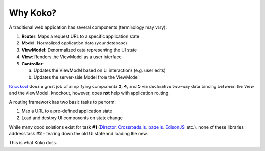 Why Koko?
=========

A traditional web application has several components (terminology
may vary):

1. **Router**: Maps a request URL to a specific application state
2. **Model**: Normalized application data (your database)
3. **ViewModel**: Denormalized data representing the UI state
4. **View**: Renders the ViewModel as a user interface
5. **Controller**:

   a) Updates the ViewModel based on UI interactions (e.g. user edits)
   b) Updates the server-side Model from the ViewModel

`Knockout`_ does a great job of simplifying components **3**, **4**, and
**5** via declarative two-way data binding between the *View* and the
ViewModel. Knockout, however, does **not** help with application routing.

A routing framework has two basic tasks to perform:

1. Map a URL to a pre-defined application state
2. Load and destroy UI components on state change

While many good solutions exist for task **#1** (`Director`_,
`Crossroads.js`_, `page.js`_, `EdisonJS`_, etc.), none of these
libraries address task **#2** - tearing
down the old UI state and loading the new.

This is what Koko does.

.. _Knockout: http://knockoutjs.com/
.. _Angular UI Router: https://github.com/angular-ui/ui-router
.. _Director: https://github.com/flatiron/director
.. _Crossroads.js: http://millermedeiros.github.io/crossroads.js/
.. _page.js: http://visionmedia.github.io/page.js/
.. _EdisonJS: http://appendto.com/2014/02/edisonjs-organized-routing-for-complex-single-page-applications/